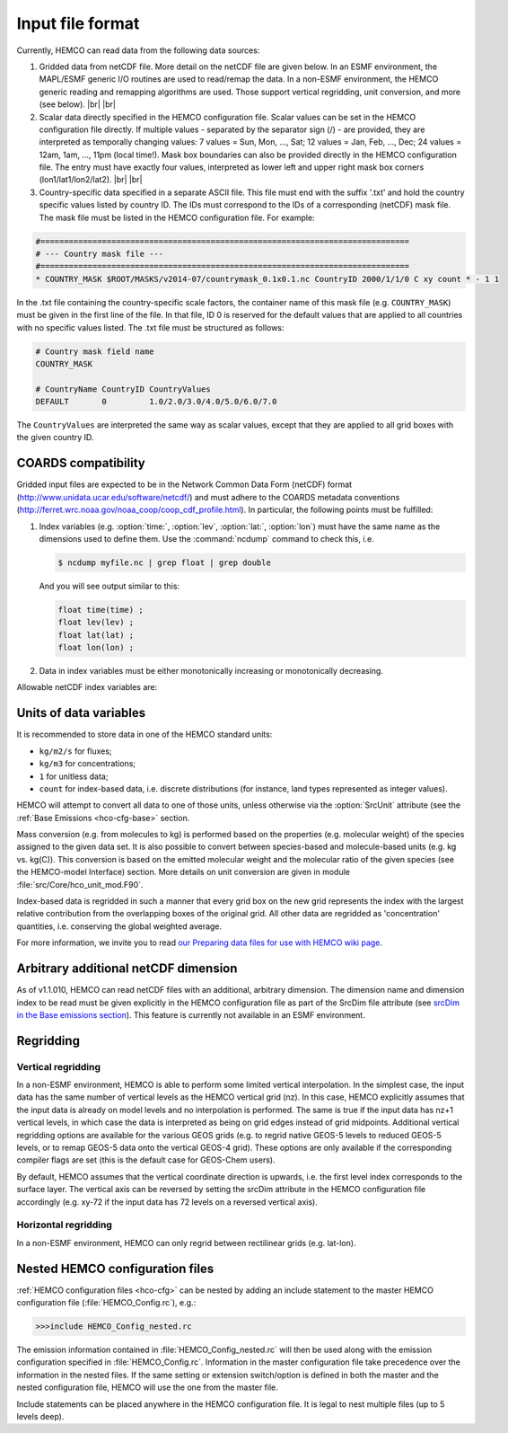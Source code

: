 .. |br| raw:: html:

   <br />



.. _hco-filefmt:

#################
Input file format
#################

Currently, HEMCO can read data from the following data sources:

#.  Gridded data from netCDF file. More detail on the netCDF file are
    given below. In an ESMF environment, the MAPL/ESMF generic I/O
    routines are used to read/remap the data. In a non-ESMF environment,
    the HEMCO generic reading and remapping algorithms are used. Those
    support vertical regridding, unit conversion, and more (see
    below). |br|
    |br|

#.  Scalar data directly specified in the HEMCO configuration file.
    Scalar values can be set in the HEMCO configuration file directly. If
    multiple values - separated by the separator sign (/) - are
    provided, they are interpreted as temporally changing values: 7
    values = Sun, Mon, ..., Sat; 12 values = Jan, Feb, ..., Dec; 24
    values = 12am, 1am, ..., 11pm (local time!). Mask box boundaries can
    also be provided directly in the HEMCO configuration file. The entry
    must have exactly four values, interpreted as lower left and upper
    right mask box corners (lon1/lat1/lon2/lat2). |br|
    |br|

#.  Country-specific data specified in a separate ASCII file. This file
    must end with the suffix '.txt' and hold the country specific values
    listed by country ID. The IDs must correspond to the IDs of a
    corresponding (netCDF) mask file. The mask file must be listed in the
    HEMCO configuration file. For example:

.. code-block:: kconfig
   
   #==============================================================================
   # --- Country mask file ---
   #==============================================================================
   * COUNTRY_MASK $ROOT/MASKS/v2014-07/countrymask_0.1x0.1.nc CountryID 2000/1/1/0 C xy count * - 1 1

In the .txt file containing the country-specific scale factors, the
container name of this mask file (e.g. :literal:`COUNTRY_MASK`) must
be given in the first line of the file. In that file, ID 0 is reserved
for the default values that are applied to all countries with no
specific values listed. The .txt file must be structured as follows:

.. code-block:: kconfig

   # Country mask field name
   COUNTRY_MASK
   
   # CountryName CountryID CountryValues
   DEFAULT       0         1.0/2.0/3.0/4.0/5.0/6.0/7.0

The :literal:`CountryValues` are interpreted the same way as scalar
values, except that they are applied to all grid boxes with the given country
ID.

.. _hco-filefmt-coards:

====================
COARDS compatibility
====================

Gridded input files are expected to be in the Network Common Data Form
(netCDF) format (http://www.unidata.ucar.edu/software/netcdf/) and must
adhere to the COARDS metadata conventions
(http://ferret.wrc.noaa.gov/noaa_coop/coop_cdf_profile.html). In
particular, the following points must be fulfilled:

#. Index variables (e.g. :option:`time:`, :option:`lev`,
   :option:`lat:`, :option:`lon`) must have the same name as the
   dimensions used to define them.  Use the :command:`ncdump`
   command to check this, i.e.

   .. code-block:: console

      $ ncdump myfile.nc | grep float | grep double

   And you will see output similar to this:

   .. code-block:: console:

      float time(time) ;
      float lev(lev) ;
      float lat(lat) ;
      float lon(lon) ;

#. Data in index variables must be either monotonically increasing or
   monotonically decreasing.
   
Allowable netCDF index variables are:
   
.. option:: time

   The :option:`time` dimension must be specified relative to a given
   reference datetime. The reference datetime must be specified in the
   :literal:`time:units` netCDF attribute, using one of the following
   formats: 

   - :literal:`days since YYYY-MM-DD hh:mn:ss`
   - :literal:`hours since YYYY-MM-DD hh:mn:ss`
   - :literal:`minutes since YYYY-MM-DD hh:mn:ss`
   - :literal:`seconds since YYYY-MM-DD hh:mn:ss`

   .. note::

      We have noticed some issues with netCDF files having a reference
      time prior to 1900/01/01.  We recommend using reference date/time
      values after 1900 if possible.
                                       
   Weekly data must contain seven time slices in increments of one 
   day. The first entry must represent Sunday data, regardless of the
   real weekday of the assigned datetime. It is possible to store
   weekly data for more than one time interval, in which case the
   first weekday (i.e. Sunday) must hold the starting date for the given set  
   of (seven) time slices.

   - For instance, weekly data for every month of a year can be stored
     as 12 sets of 7 time slices. The reference datetime of the first
     entry of each set must fall on the first day of every month, and
     the following six entries must be increments of one day.            

   .. note:: 
     
      Currently, weekly data from netCDF files is not correctly    
      read in an ESMF environment.     	    

.. option:: lev

   The :option:`lev` dimension specifies the number of vertical levels
   in a netCDF file.  You may omit this dimension if the data stored
   in the file has only two geospatial dimensions (e.g. :ref:`lat` and
   :ref:`lon`).

   In a non-ESMF environment, data is interpolated onto the simulation
   levels if the input data is on vertical levels other than the HEMCO
   model levels (see :ref:`hco-filefmt-vertregrid`. Data on non-model
   levels must be on a hybrid sigma pressure coordinate system. In
   order to properly determine the vertical pressure levels of the
   input  data, the file must contain the surface pressure values and
   the hybrid coefficients (a, b) of the coordinate
   system. Furthermore, the level variable must contain the attributes
   standard_name and formula_terms (the attribute positive is
   recommended but not required). A header excerpt  of a valid netCDF
   file is shown below:                           
   
   .. code-block:: console

      float lev(lev) ;
          lev:standard_name = ”atmosphere_hybrid_sigma_pressure_coordinate” ;
          lev:units = ”level” ;
          lev:positive = ”down” ;
          lev:formula_terms = ”ap: hyam b: hybm ps: PS” ;
      float hyam(nhym) ;
          hyam:long_name = ”hybrid A coefficient at layer midpoints” ;
          hyam:units = ”hPa” ;
      float hybm(nhym) ;
          hybm:long_name = ”hybrid B coefficient at layer midpoints” ;
          hybm:units = ”1” ;
      float time(time) ;
          time:standard_name = ”time” ;
          time:units = ”days since 2000-01-01 00:00:00” ;
          time:calendar = ”standard” ;
      float PS(time, lat, lon) ;
          PS:long_name = ”surface pressure” ;
          PS:units = ”hPa” ;
      float EMIS(time, lev, lat, lon) ;
          EMIS:long_name = ”emissions” ;
          EMIS:units = ”kg m-2 s-1” ;

.. option:: lat

   The latitude variable must be specified in the netCDF file with
   monotonically increasing (or decreasing) values.  The
   :literal:`lat:units` attribute must be :literal:`degrees_north`.
	    
.. option:: latitude

   Alternative name that can be used instead of :option:`lat`.	    
	    
.. option:: Latitude

   Alternative name that can be used instead of :option:`lat`.	    


.. option:: lon

   The longitude variable must be specified in the netCDF file with
   monotonically increasing (or decreasing) values.  The
   :literal:`lat:units` attribute must be :literal:`degrees_east`.
	    
.. option:: longitude

   Alternative name that can be used instead of :option:`lon`.	    
	    
.. option:: Longitude

   Alternative name that can be used instead of :option:`lon`.	    

.. _hco-filefmt-units:

=======================
Units of data variables
=======================

It is recommended to store data in one of the HEMCO standard units:

- :literal:`kg/m2/s` for fluxes;
- :literal:`kg/m3` for concentrations;
- :literal:`1` for unitless data;
- :literal:`count` for index-based data, i.e. discrete distributions
  (for instance, land types represented as integer values).

HEMCO will attempt to convert all data to one of those units, unless
otherwise via the :option:`SrcUnit` attribute (see the :ref:`Base
Emissions <hco-cfg-base>` section.

Mass conversion (e.g. from molecules to kg) is performed based on the
properties (e.g. molecular weight) of the species assigned to the
given data set.  It is also possible to convert between species-based
and molecule-based units (e.g. kg  vs. kg(C)). This conversion is
based on the emitted molecular  weight and the molecular ratio of the
given species (see the HEMCO-model Interface) section. More details on
unit conversion are given in module :file:`src/Core/hco_unit_mod.F90`.
                                    
Index-based data is regridded in 
such a manner that every grid    
box on the new grid represents   
the index with the largest       
relative contribution from the   
overlapping boxes of the         
original grid. All other data    
are regridded as 'concentration' 
quantities, i.e. conserving the  
global weighted average.

For more information, we invite you to read `our Preparing data files
for use with HEMCO wiki 
page <http://wiki.geos-chem.org/Preparing_data_files_for_use_with_HEMCO>`__.

.. _arbitrary_additional_netcdf_dimension:

=====================================
Arbitrary additional netCDF dimension
=====================================

As of v1.1.010, HEMCO can read netCDF files with an additional,
arbitrary dimension. The dimension name and dimension index to be read
must be given explicitly in the HEMCO configuration file as part of the
SrcDim file attribute (see `srcDim in the Base emissions
section <#Base_emissions>`__). This feature is currently not available
in an ESMF environment.

.. _hco-filefmt-regrid:

==========
Regridding
==========

.. _hco-filefmt-regrid-vert:

Vertical regridding
-------------------

In a non-ESMF environment, HEMCO is able to perform some limited
vertical interpolation. In the simplest case, the input data has the
same number of vertical levels as the HEMCO vertical grid (nz). In this
case, HEMCO explicitly assumes that the input data is already on model
levels and no interpolation is performed. The same is true if the input
data has nz+1 vertical levels, in which case the data is interpreted as
being on grid edges instead of grid midpoints. Additional vertical
regridding options are available for the various GEOS grids (e.g. to
regrid native GEOS-5 levels to reduced GEOS-5 levels, or to remap GEOS-5
data onto the vertical GEOS-4 grid). These options are only available if
the corresponding compiler flags are set (this is the default case for
GEOS-Chem users).

By default, HEMCO assumes that the vertical coordinate direction is
upwards, i.e. the first level index corresponds to the surface layer.
The vertical axis can be reversed by setting the srcDim attribute in
the HEMCO configuration file accordingly (e.g. xy-72 if the input
data has 72 levels on a reversed vertical axis).

.. _hco-filefmt-regrid-horz:

Horizontal regridding
---------------------

In a non-ESMF environment, HEMCO can only regrid between rectilinear
grids (e.g. lat-lon).

.. _nested_hemco_configuration_files:

================================
Nested HEMCO configuration files
================================

:ref:`HEMCO configuration files <hco-cfg>` can be nested by adding an include
statement to the master HEMCO configuration file (:file:`HEMCO_Config.rc`),
e.g.:

.. code-block:: console

   >>>include HEMCO_Config_nested.rc

The emission information contained in :file:`HEMCO_Config_nested.rc`
will then be used along with the emission configuration specified in
:file:`HEMCO_Config.rc`. Information in the master configuration file take
precedence over the information in the nested files. If the same setting
or extension switch/option is defined in both the master and the nested
configuration file, HEMCO will use the one from the master file.

Include statements can be placed anywhere in the HEMCO configuration
file. It is legal to nest multiple files (up to 5 levels deep).


